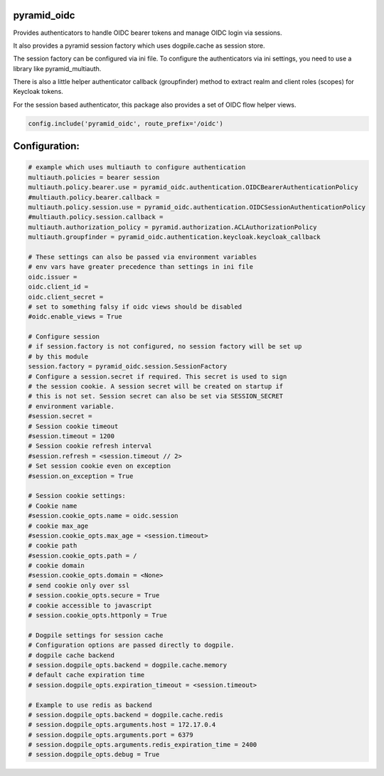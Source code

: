 
pyramid_oidc
============


Provides authenticators to handle OIDC bearer tokens and manage OIDC login
via sessions.

It also provides a pyramid session factory which uses dogpile.cache as session
store.

The session factory can be configured via ini file. To configure the
authenticators via ini settings, you need to use a library like
pyramid_multiauth.

There is also a little helper authenticator callback (groupfinder) method
to extract realm and client roles (scopes) for Keycloak tokens.

For the session based authenticator, this package also provides a set of OIDC
flow helper views.


.. code:: python

    config.include('pyramid_oidc', route_prefix='/oidc')



Configuration:
==============

.. code:: ini

    # example which uses multiauth to configure authentication
    multiauth.policies = bearer session
    multiauth.policy.bearer.use = pyramid_oidc.authentication.OIDCBearerAuthenticationPolicy
    #multiauth.policy.bearer.callback =
    multiauth.policy.session.use = pyramid_oidc.authentication.OIDCSessionAuthenticationPolicy
    #multiauth.policy.session.callback =
    multiauth.authorization_policy = pyramid.authorization.ACLAuthorizationPolicy
    multiauth.groupfinder = pyramid_oidc.authentication.keycloak.keycloak_callback

    # These settings can also be passed via environment variables
    # env vars have greater precedence than settings in ini file
    oidc.issuer =
    oidc.client_id =
    oidc.client_secret =
    # set to something falsy if oidc views should be disabled
    #oidc.enable_views = True

    # Configure session
    # if session.factory is not configured, no session factory will be set up
    # by this module
    session.factory = pyramid_oidc.session.SessionFactory
    # Configure a session.secret if required. This secret is used to sign
    # the session cookie. A session secret will be created on startup if
    # this is not set. Session secret can also be set via SESSION_SECRET
    # environment variable.
    #session.secret =
    # Session cookie timeout
    #session.timeout = 1200
    # Session cookie refresh interval
    #session.refresh = <session.timeout // 2>
    # Set session cookie even on exception
    #session.on_exception = True

    # Session cookie settings:
    # Cookie name
    #session.cookie_opts.name = oidc.session
    # cookie max_age
    #session.cookie_opts.max_age = <session.timeout>
    # cookie path
    #session.cookie_opts.path = /
    # cookie domain
    #session.cookie_opts.domain = <None>
    # send cookie only over ssl
    # session.cookie_opts.secure = True
    # cookie accessible to javascript
    # session.cookie_opts.httponly = True

    # Dogpile settings for session cache
    # Configuration options are passed directly to dogpile.
    # dogpile cache backend
    # session.dogpile_opts.backend = dogpile.cache.memory
    # default cache expiration time
    # session.dogpile_opts.expiration_timeout = <session.timeout>

    # Example to use redis as backend
    # session.dogpile_opts.backend = dogpile.cache.redis
    # session.dogpile_opts.arguments.host = 172.17.0.4
    # session.dogpile_opts.arguments.port = 6379
    # session.dogpile_opts.arguments.redis_expiration_time = 2400
    # session.dogpile_opts.debug = True
